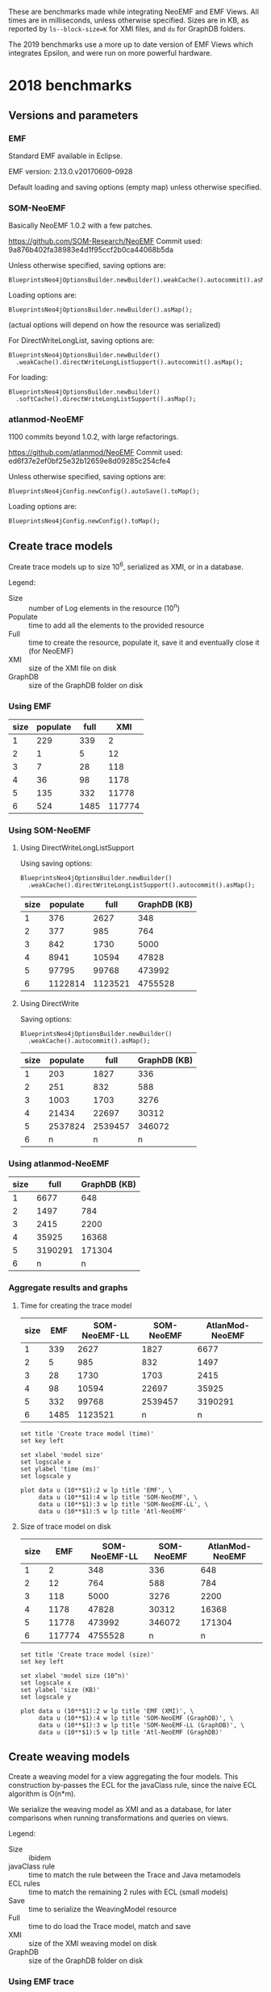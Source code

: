 # -*- eval: (add-hook (quote org-babel-after-execute-hook) (function org-redisplay-inline-images)); -*-
#+STARTUP: inlineimages entitiespretty

These are benchmarks made while integrating NeoEMF and EMF Views.  All times are
in milliseconds, unless otherwise specified.  Sizes are in KB, as reported by
~ls--block-size=K~ for XMI files, and ~du~ for GraphDB folders.

The 2019 benchmarks use a more up to date version of EMF Views which integrates
Epsilon, and were run on more powerful hardware.

* 2018 benchmarks
** Versions and parameters
*** EMF
Standard EMF available in Eclipse.

EMF version: 2.13.0.v20170609-0928

Default loading and saving options (empty map) unless otherwise specified.

*** SOM-NeoEMF
Basically NeoEMF 1.0.2 with a few patches.

https://github.com/SOM-Research/NeoEMF
Commit used: 9a876b402fa38983e4d1f95ccf2b0ca44068b5da

Unless otherwise specified, saving options are:
: BlueprintsNeo4jOptionsBuilder.newBuilder().weakCache().autocommit().asMap();

Loading options are:
: BlueprintsNeo4jOptionsBuilder.newBuilder().asMap();

(actual options will depend on how the resource was serialized)

For DirectWriteLongList, saving options are:
: BlueprintsNeo4jOptionsBuilder.newBuilder()
:   .weakCache().directWriteLongListSupport().autocommit().asMap();

For loading:
: BlueprintsNeo4jOptionsBuilder.newBuilder()
:   .softCache().directWriteLongListSupport().asMap();

*** atlanmod-NeoEMF
1100 commits beyond 1.0.2, with large refactorings.

https://github.com/atlanmod/NeoEMF
Commit used: ed6f37e2ef0bf25e32b12659e8d09285c254cfe4

Unless otherwise specified, saving options are:
: BlueprintsNeo4jConfig.newConfig().autoSave().toMap();

Loading options are:
: BlueprintsNeo4jConfig.newConfig().toMap();

** Create trace models
Create trace models up to size 10^6, serialized as XMI, or in a database.

Legend:
- Size :: number of Log elements in the resource (10^n)
- Populate :: time to add all the elements to the provided resource
- Full :: time to create the resource, populate it, save it and eventually close
          it (for NeoEMF)
- XMI :: size of the XMI file on disk
- GraphDB :: size of the GraphDB folder on disk

*** Using EMF

#+name: create-emf
| size | populate | full |    XMI |
|------+----------+------+--------|
|    1 |      229 |  339 |      2 |
|    2 |        1 |    5 |     12 |
|    3 |        7 |   28 |    118 |
|    4 |       36 |   98 |   1178 |
|    5 |      135 |  332 |  11778 |
|    6 |      524 | 1485 | 117774 |

*** Using SOM-NeoEMF
**** Using DirectWriteLongListSupport
Using saving options:
: BlueprintsNeo4jOptionsBuilder.newBuilder()
:   .weakCache().directWriteLongListSupport().autocommit().asMap();

#+name: create-som-neoemf-long-list
| size | populate |    full | GraphDB (KB) |
|------+----------+---------+--------------|
|    1 |      376 |    2627 |          348 |
|    2 |      377 |     985 |          764 |
|    3 |      842 |    1730 |         5000 |
|    4 |     8941 |   10594 |        47828 |
|    5 |    97795 |   99768 |       473992 |
|    6 |  1122814 | 1123521 |      4755528 |

**** Using DirectWrite
Saving options:
: BlueprintsNeo4jOptionsBuilder.newBuilder()
:   .weakCache().autocommit().asMap();

#+name: create-som-neoemf
| size | populate |    full | GraphDB (KB) |
|------+----------+---------+--------------|
|    1 |      203 |    1827 |          336 |
|    2 |      251 |     832 |          588 |
|    3 |     1003 |    1703 |         3276 |
|    4 |    21434 |   22697 |        30312 |
|    5 |  2537824 | 2539457 |       346072 |
|    6 |        n |       n |            n |

*** Using atlanmod-NeoEMF

#+name: create-atlanmod-neoemf
| size |    full | GraphDB (KB) |
|------+---------+--------------|
|    1 |    6677 |          648 |
|    2 |    1497 |          784 |
|    3 |    2415 |         2200 |
|    4 |   35925 |        16368 |
|    5 | 3190291 |       171304 |
|    6 |       n |            n |

*** Aggregate results and graphs
**** Time for creating the trace model

#+name: agg-create
| size |  EMF | SOM-NeoEMF-LL | SOM-NeoEMF | AtlanMod-NeoEMF |
|------+------+---------------+------------+-----------------|
|    1 |  339 |          2627 |       1827 |            6677 |
|    2 |    5 |           985 |        832 |            1497 |
|    3 |   28 |          1730 |       1703 |            2415 |
|    4 |   98 |         10594 |      22697 |           35925 |
|    5 |  332 |         99768 |    2539457 |         3190291 |
|    6 | 1485 |       1123521 |          n |               n |
#+TBLFM: @2$2..@>$2=remote(create-emf, @@#$3)
#+TBLFM: @2$3..@>$3=remote(create-som-neoemf-long-list,@@#$3)
#+TBLFM: @2$4..@>$4=remote(create-som-neoemf,@@#$3)
#+TBLFM: @2$5..@>$5=remote(create-atlanmod-neoemf,@@#$2)

#+begin_src gnuplot :var data=agg-create :file images/bench-all-create-trace.png
set title 'Create trace model (time)'
set key left

set xlabel 'model size'
set logscale x
set ylabel 'time (ms)'
set logscale y

plot data u (10**$1):2 w lp title 'EMF', \
     data u (10**$1):4 w lp title 'SOM-NeoEMF', \
     data u (10**$1):3 w lp title 'SOM-NeoEMF-LL', \
     data u (10**$1):5 w lp title 'Atl-NeoEMF'
#+end_src

#+RESULTS:
[[file:images/bench-all-create-trace.png]]

**** Size of trace model on disk
#+name: agg-create-size
| size |    EMF | SOM-NeoEMF-LL | SOM-NeoEMF | AtlanMod-NeoEMF |
|------+--------+---------------+------------+-----------------|
|    1 |      2 |           348 |        336 |             648 |
|    2 |     12 |           764 |        588 |             784 |
|    3 |    118 |          5000 |       3276 |            2200 |
|    4 |   1178 |         47828 |      30312 |           16368 |
|    5 |  11778 |        473992 |     346072 |          171304 |
|    6 | 117774 |       4755528 |          n |               n |
#+TBLFM: @2$2..@>$2=remote(create-emf, @@#$4)
#+TBLFM: @2$3..@>$3=remote(create-som-neoemf-long-list,@@#$4)
#+TBLFM: @2$4..@>$4=remote(create-som-neoemf,@@#$4)
#+TBLFM: @2$5..@>$5=remote(create-atlanmod-neoemf,@@#$3)

#+begin_src gnuplot :var data=agg-create-size :file images/bench-all-create-trace-size.png
set title 'Create trace model (size)'
set key left

set xlabel 'model size (10^n)'
set logscale x
set ylabel 'size (KB)'
set logscale y

plot data u (10**$1):2 w lp title 'EMF (XMI)', \
     data u (10**$1):4 w lp title 'SOM-NeoEMF (GraphDB)', \
     data u (10**$1):3 w lp title 'SOM-NeoEMF-LL (GraphDB)', \
     data u (10**$1):5 w lp title 'Atl-NeoEMF (GraphDB)'
#+end_src

#+RESULTS:
[[file:images/bench-all-create-trace-size.png]]

** Create weaving models
Create a weaving model for a view aggregating the four models.  This
construction by-passes the ECL for the javaClass rule, since the naive ECL
algorithm is O(n*m).

We serialize the weaving model as XMI and as a database, for later comparisons
when running transformations and queries on views.

Legend:
- Size :: ibidem
- javaClass rule :: time to match the rule between the Trace and Java metamodels
- ECL rules :: time to match the remaining 2 rules with ECL (small models)
- Save :: time to serialize the WeavingModel resource
- Full :: time to do load the Trace model, match and save
- XMI :: size of the XMI weaving model on disk
- GraphDB :: size of the GraphDB folder on disk

*** Using EMF trace
**** XMI weaving model
Average numbers after 5 warmups / 5 iterations.

#+name: xmi-weaving-emf
| Size | javaClass | ECL |   save |   full |    XMI |
|------+-----------+-----+--------+--------+--------|
|    1 |        15 |  61 |      2 |     80 |     11 |
|    2 |        11 |  54 |      5 |     73 |     36 |
|    3 |        14 |  36 |      9 |     67 |    285 |
|    4 |        52 |  39 |    102 |    216 |   2799 |
|    5 |      1868 |  25 |   3821 |   5877 |  28112 |
|    6 |    160090 |  21 | 345742 | 507584 | 282994 |

**** NeoEMF weaving model

#+name: neo-weaving-emf
| Size | load | javaClass | ECL |  save |   full | GraphDB |
|------+------+-----------+-----+-------+--------+---------|
|    1 |    4 |       158 | 324 |  1390 |   1886 |     484 |
|    2 |   14 |        72 |  82 |   737 |    908 |     976 |
|    3 |   52 |       195 |  81 |  1136 |   1466 |    6068 |
|    4 |  138 |      1484 |  72 |  4294 |   5991 |   57520 |
|    5 |  256 |    217313 | 351 | 28999 | 246919 |  638876 |
|    6 |    n |         n |   n |     n |      n |       n |

*** Using SOM-NeoEMF trace
**** XMI weaving model

#+name: xmi-weaving-som-neoemf
| Size | load | javaClass | ECL | save |    full |   XMI |
|------+------+-----------+-----+------+---------+-------|
|    1 | 1277 |      1119 |  66 |    2 |    2543 |    11 |
|    2 |   79 |       234 |  71 |    2 |     471 |    37 |
|    3 |   47 |      1065 |  33 |    6 |    1245 |   297 |
|    4 |   25 |     20680 |  40 |   74 |   20901 |  2908 |
|    5 |  205 |   2123328 |  38 | 1905 | 2125560 | 29099 |
|    6 |    n |         n |   n |    n |       n |     n |

**** NeoEMF weaving model
***** DirectWrite

#+name: neo-weaving-som-neoemf
| Size | load | javaClass | ECL |  save |    full | GraphDB |
|------+------+-----------+-----+-------+---------+---------|
|    1 |   62 |        52 |  46 |   569 |     810 |     932 |
|    2 |   25 |        61 |  61 |   675 |     900 |   12412 |
|    3 |   33 |       314 |  30 |   887 |    1347 |   16684 |
|    4 |   47 |     26422 |  47 |  2386 |   28988 |   67780 |
|    5 |   31 |   3049003 | 113 | 26780 | 3076031 |  649116 |
|    6 |    n |         n |   n |     n |       n |       n |

***** DirectWriteLongList

#+name: neo-weaving-som-neoemf-long-list
| Size | load | javaClass | ECL | save |    full |  GraphDB |
|------+------+-----------+-----+------+---------+----------|
|    1 | 1139 |       522 | 471 |  344 |    3077 |      704 |
|    2 |  337 |       428 | 145 |  324 |    1661 |     1828 |
|    3 |  462 |      1537 | 118 |  956 |    3485 |    13284 |
|    4 |  252 |     14962 |  75 | 1934 |   17587 |   130736 |
|    5 |  333 |    105165 |  64 |  583 |  106681 |  1316776 |
|    6 |  190 |   1340860 |  68 | 1551 | 1353340 | 13263500 |

*** Using atlanmod-NeoEMF trace
**** XMI weaving model

#+name: xmi-weaving-atl-neoemf
| size | load | populate | save |   full | GraphDB |
|------+------+----------+------+--------+---------|
|    1 | 1149 |      166 |   18 |   4658 |     484 |
|    2 |  151 |      123 |   10 |    481 |     967 |
|    3 |  124 |      506 |   41 |    866 |    6068 |
|    4 |   96 |    11181 |  134 |  11593 |   57520 |
|    5 |  113 |   945415 | 2422 | 948163 |  638884 |
|    6 |    n |        n |    n |      n |       n |

**** NeoEMF weaving model

#+name: neo-weaving-atl-neoemf
| size | load | populate |    save |     full | GraphDB |
|------+------+----------+---------+----------+---------|
|    1 |  101 |      149 |    1082 |     1632 |     536 |
|    2 |   95 |      228 |    1198 |     1722 |     744 |
|    3 |  148 |     2106 |    2277 |     4718 |    2920 |
|    4 |   98 |   102354 |   43393 |   146230 |   24660 |
|    5 |  179 | 10056899 | 3853064 | 13912304 |  293236 |
|    6 |    n |        n |       n |        n |       n |

*** Aggregate results and graphs
**** Time to create weaving models
#+name: agg-weaving
| size | EMF (XMI) | EMF (DB) | SOM-NeoEMF (XMI) | SOM-NeoEMF (DB) | SOM-NeoEMF-LL (DB) | Atl-NeoEMF (XMI) | Atl-NeoEMF (DB) |
|------+-----------+----------+------------------+-----------------+--------------------+------------------+-----------------|
|    1 |        80 |     1886 |             2543 |             810 |               3077 |             4658 |            1632 |
|    2 |        73 |      908 |              471 |             900 |               1661 |              481 |            1722 |
|    3 |        67 |     1466 |             1245 |            1347 |               3485 |              866 |            4718 |
|    4 |       216 |     5991 |            20901 |           28988 |              17587 |            11593 |          146230 |
|    5 |      5877 |   246919 |          2125560 |         3076031 |             106681 |           948163 |        13912304 |
|    6 |    507584 |        n |                n |               n |            1353340 |                n |               n |
#+TBLFM: @2$2..@>$2=remote(xmi-weaving-emf, @@#$5)
#+TBLFM: @2$3..@>$3=remote(neo-weaving-emf, @@#$6)
#+TBLFM: @2$4..@>$4=remote(xmi-weaving-som-neoemf,@@#$6)
#+TBLFM: @2$5..@>$5=remote(neo-weaving-som-neoemf,@@#$6)
#+TBLFM: @2$6..@>$6=remote(neo-weaving-som-neoemf-long-list,@@#$6)
#+TBLFM: @2$7..@>$7=remote(xmi-weaving-atl-neoemf,@@#$5)
#+TBLFM: @2$8..@>$8=remote(neo-weaving-atl-neoemf,@@#$5)

#+begin_src gnuplot :var data=agg-weaving :file images/bench-all-create-weaving-time.png
set title 'Create weaving models (time)'
set key left font ",9"

set xlabel 'model size (10^n)'
set logscale x
set ylabel 'time (ms)'
set logscale y

plot data u (10**$1):2 w lp title 'EMF (XMI)', \
     data u (10**$1):5 w lp title 'SOM-NeoEMF (DB)', \
     data u (10**$1):6 w lp title 'SOM-NeoEMF-LL (DB)', \
     data u (10**$1):8 w lp title 'Atl-NeoEMF (DB)'
#+end_src

#+RESULTS:
[[file:images/bench-all-create-weaving-time.png]]

**** Size of weaving models on disk
#+name: agg-weaving-size
| size | EMF (XMI) | EMF (DB) | SOM-NeoEMF (XMI) | SOM-NeoEMF (DB) | SOM-NeoEMF-LL (DB) | Atl-NeoEMF (XMI) | Atl-NeoEMF (DB) |
|------+-----------+----------+------------------+-----------------+--------------------+------------------+-----------------|
|    1 |        11 |      484 |               11 |             932 |                704 |              484 |             536 |
|    2 |        36 |      976 |               37 |           12412 |               1828 |              967 |             744 |
|    3 |       285 |     6068 |              297 |           16684 |              13284 |             6068 |            2920 |
|    4 |      2799 |    57520 |             2908 |           67780 |             130736 |            57520 |           24660 |
|    5 |     28112 |   638876 |            29099 |          649116 |            1316776 |           638884 |          293236 |
|    6 |    282994 |        n |                n |               n |           13263500 |                n |               n |
#+TBLFM: @2$2..@>$2=remote(xmi-weaving-emf, @@#$6)
#+TBLFM: @2$3..@>$3=remote(neo-weaving-emf, @@#$7)
#+TBLFM: @2$4..@>$4=remote(xmi-weaving-som-neoemf,@@#$7)
#+TBLFM: @2$5..@>$5=remote(neo-weaving-som-neoemf,@@#$7)
#+TBLFM: @2$6..@>$6=remote(neo-weaving-som-neoemf-long-list,@@#$7)
#+TBLFM: @2$7..@>$7=remote(xmi-weaving-atl-neoemf,@@#$6)
#+TBLFM: @2$8..@>$8=remote(neo-weaving-atl-neoemf,@@#$6)

#+begin_src gnuplot :var data=agg-weaving-size :file images/bench-all-create-weaving-size.png
set title 'Create weaving models (size)'
set key left font ",9"

set xlabel 'model size (10^n)'
set logscale x
set ylabel 'size (KB)'
set logscale y

plot data u (10**$1):2 w lp title 'EMF (XMI)', \
     data u (10**$1):4 w lp title 'SOM-NeoEMF (XMI)', \
     data u (10**$1):7 w lp title 'Atl-NeoEMF (XMI)', \
     data u (10**$1):3 w lp title 'EMF (DB)', \
     data u (10**$1):5 w lp title 'SOM-NeoEMF (DB)', \
     data u (10**$1):6 w lp title 'SOM-NeoEMF-LL (DB)', \
     data u (10**$1):8 w lp title 'Atl-NeoEMF (DB)'
#+end_src

#+RESULTS:
[[file:images/bench-all-create-weaving-size.png]]

** Run ATL transformation
Execute an ATL transformation on the view that touches all models (including all
elements of the trace model).

Legend:
- Size :: ibidem
- Load :: time to load the viewpoint and view resources
- Transform :: time to run the transformation (execute ~ExecEnv.run~)
- Full :: time to load the resources, init ATL, and execute the transformation

*** Using EMF trace
Average numbers after 5 warmups / 5 iterations

**** XMI weaving model

#+name: xmi-atl-emf
| Size | Load | Transform |   Full |
|------+------+-----------+--------|
|    1 |  220 |       650 |    885 |
|    2 |  152 |       655 |    821 |
|    3 |  161 |      1078 |   1250 |
|    4 |  494 |      6135 |   6643 |
|    5 | 3768 |    130397 | 134223 |
|    6 |    n |         n |      n |

*** Using SOM-NeoEMF trace
**** XMI weaving model

#+name: xmi-atl-som-neoemf
| size | load | transform |    full |
|------+------+-----------+---------|
|    1 |  896 |       917 |    2072 |
|    2 |  329 |       617 |    1143 |
|    3 |  533 |      1820 |    2890 |
|    4 | 1346 |     58789 |   60334 |
|    5 | 6786 |   5616109 | 5623177 |
|    6 |    n |         n |       n |

**** NeoEMF weaving model

#+name: neo-atl-som-neoemf
| size |    load | transform |    full |
|------+---------+-----------+---------|
|    1 |     228 |       698 |    1148 |
|    2 |     238 |       963 |    1458 |
|    3 |     575 |      1468 |    2230 |
|    4 |   23394 |     65338 |   88937 |
|    5 | 2157699 |   4944843 | 7102815 |
|    6 |       n |         n |       n |

*** Using atlanmod-NeoEMF trace
**** XMI weaving model

#+name: xmi-atl-atl-neoemf
| Size | load | transform |    full |
|------+------+-----------+---------|
|    1 | 4294 |      1664 |    6727 |
|    2 |  472 |       795 |    1621 |
|    3 |  388 |      1998 |    2711 |
|    4 |  448 |     36373 |   37096 |
|    5 | 1069 |   3334126 | 3335569 |
|    6 |    n |         n |       n |

**** NeoEMF weaving model

#+name: neo-atl-atl-neoemf
| Size | load | transform |    full |
|------+------+-----------+---------|
|    1 |  522 |       515 |    1296 |
|    2 |  515 |       468 |    1252 |
|    3 |  291 |      1551 |    2093 |
|    4 |  298 |     45316 |   45879 |
|    5 |  323 |   4069452 | 4070129 |
|    6 |    n |         n |       n |

*** Aggregate results and graphs

#+name: agg-atl
| size | EMF (XMI) | EMF (DB) | SOM-NeoEMF (XMI) | SOM-NeoEMF (DB) | Atl-NeoEMF (XMI) | Atl-NeoEMF (DB) |
|------+-----------+----------+------------------+-----------------+------------------+-----------------|
|    1 |       885 | n        |             2072 |            1148 |             6727 |            1296 |
|    2 |       821 | n        |             1143 |            1458 |             1621 |            1252 |
|    3 |      1250 | n        |             2890 |            2230 |             2711 |            2093 |
|    4 |      6643 | n        |            60334 |           88937 |            37096 |           45879 |
|    5 |    134223 | n        |          5623177 |         7102815 |          3335569 |         4070129 |
|    6 |         n | n        |                n |               n |                n |               n |
#+TBLFM: @2$2..@>$2=remote(xmi-atl-emf, @@#$4)
#+TBLFM: @2$3..@>$3=remote(neo-atl-emf, @@#$4)
#+TBLFM: @2$4..@>$4=remote(xmi-atl-som-neoemf,@@#$4)
#+TBLFM: @2$5..@>$5=remote(neo-atl-som-neoemf,@@#$4)
#+TBLFM: @2$6..@>$6=remote(xmi-atl-atl-neoemf,@@#$4)
#+TBLFM: @2$7..@>$7=remote(neo-atl-atl-neoemf,@@#$4)

#+begin_src gnuplot :var data=agg-atl :file images/bench-all-run-atl.png
set title 'Run ATL transformation'
set key left font ",9"

set xlabel 'model size (10^n)'
set logscale x
set ylabel 'time (ms)'
set logscale y

plot data u (10**$1):2 w lp title 'EMF (XMI)', \
     data u (10**$1):5 w lp title 'SOM-NeoEMF (DB)', \
     data u (10**$1):7 w lp title 'Atl-NeoEMF (DB)'
#+end_src

#+RESULTS:
[[file:images/bench-all-run-atl.png]]

** Load view/model
Do a ~resource.load~ on each view.  Mainly to show that there are no overheads
to loading a view, even when backed with a DB resource.

Legend:
- Size :: ibidem
- Load :: time to lead the view resource
- First :: time get the first element in the view
- All :: time to enumerate all contents in the view
- All0 :: time to go through the contents of the Trace model only

*** Using EMF trace
**** No weaving model
#+name: xmi-load
| size | load | first | all |
|------+------+-------+-----|
|    1 |    8 |     0 |   1 |
|    2 |    3 |     0 |   1 |
|    3 |   26 |     0 |   1 |
|    4 |  103 |     0 |   7 |
|    5 |  614 |     0 |  34 |
|    6 | 2154 |     0 | 187 |

**** View with XMI weaving model
#+name: xmi-view-load
| size |  load | first |  all | all0 |
|------+-------+-------+------+------|
|    1 |   788 |     1 | 1468 |    2 |
|    2 |   257 |     0 |  641 |    0 |
|    3 |   245 |     0 |  469 |    3 |
|    4 |   389 |     0 |  623 |    6 |
|    5 |   921 |     0 |  948 |   58 |
|    6 | 12214 |     0 | 1946 |  836 |

*** Using SOM-NeoEMF trace
**** No weaving model
***** DirectWrite
#+name: neoemf-load-direct-write
| size | load | first |     all |
|------+------+-------+---------|
|    1 |  735 |   169 |      26 |
|    2 |   54 |     9 |     209 |
|    3 |   42 |    11 |     705 |
|    4 |   94 |    35 |   14094 |
|    5 |   32 |   150 | 1359528 |
|    6 |    n |     n |       n |

***** DirectWriteLongList
#+name: neoemf-load-long-list
| size | load | first |   all |
|------+------+-------+-------|
|    1 |  657 |  1237 |    44 |
|    2 |   64 |    19 |   218 |
|    3 |   51 |    13 |   642 |
|    4 |   38 |    39 |  1035 |
|    5 |   35 |   185 |  6645 |
|    6 |   43 |  1046 | 76221 |

**** View with NeoEMF weaving model
#+name: neoemf-view-load-long-list
| size | load | first |   all |  all0 |
|------+------+-------+-------+-------|
|    1 | 2265 |     1 |  5049 |    41 |
|    2 |  870 |     0 |  3029 |    74 |
|    3 |  750 |     0 |  2222 |   193 |
|    4 |  811 |     0 |  2833 |   554 |
|    5 | 2482 |     0 |  6795 |  2033 |
|    6 | 3006 |     0 | 82323 | 32851 |

*** Aggregate results and graphs
#+name: agg-load
| size | XMI | XMI View |  NeoEMF | NeoEMF (LL) | NeoEMF View (LL) |
|------+-----+----------+---------+-------------+------------------|
|    1 |   1 |     1468 |      26 |          44 |             5049 |
|    2 |   1 |      641 |     209 |         218 |             3029 |
|    3 |   1 |      469 |     705 |         642 |             2222 |
|    4 |   7 |      623 |   14094 |        1035 |             2833 |
|    5 |  34 |      948 | 1359528 |        6645 |             6795 |
|    6 | 187 |     1946 |       n |       76221 |            82323 |
#+TBLFM: @2$2..@>$2=remote(xmi-load, @@#$4)
#+TBLFM: @2$3..@>$3=remote(xmi-view-load, @@#$4)
#+TBLFM: @2$4..@>$4=remote(neoemf-load-direct-write,@@#$4)
#+TBLFM: @2$5..@>$5=remote(neoemf-load-long-list,@@#$4)
#+TBLFM: @2$6..@>$6=remote(neoemf-view-load-long-list,@@#$4)

#+begin_src gnuplot :var data=agg-load :file images/bench-all-load-view.png
set title 'Load view (time)'
set key left font ",9"

set xlabel 'model size (10^n)'
set logscale x
set ylabel 'time (ms)'
set logscale y

plot data u (10**$1):2 w lp title 'XMI', \
     data u (10**$1):3 w lp title 'XMI View', \
     data u (10**$1):4 w lp title 'NeoEMF', \
     data u (10**$1):5 w lp title 'NeoEMF (LL)', \
     data u (10**$1):6 w lp title 'NeoEMF View (LL)'
#+end_src

#+RESULTS:
[[file:images/bench-all-load-view.png]]

** Running a simple OCL query
OCL query: ~Log.allInstances()->size()~

Legend:
- Size :: ibidem
- Load :: time to load the resource
- Eval :: time to ~ocl.evaluate(query)~
- Full :: time for all of the above, plus creating the OCL query from a parsed
          expression

*** Using EMF trace
**** No weaving model
***** Default extent map
#+name: ocl-xmi
| size | load | eval | full |
|------+------+------+------|
|    1 |   11 |   11 |  300 |
|    2 |    4 |    1 |    8 |
|    3 |   23 |    2 |   28 |
|    4 |  128 |   11 |  142 |
|    5 |  944 |  115 | 1067 |
|    6 | 3227 |  549 | 3778 |

***** Fast extent map
#+name: ocl-xmi-opt
| size | load | eval | full |
|------+------+------+------|
|    1 |   16 | 13   | 310  |
|    2 |    7 | 1    | 14   |
|    3 |   24 | 3    | 30   |
|    4 |  122 | 10   | 135  |
|    5 |  526 | 113  | 646  |
|    6 | 2104 | 1375 | 3481 |

**** XMI weaving model
***** Default extent map
#+name: ocl-xmi-full-view
| size | load | eval |  full |
|------+------+------+-------|
|    1 |  849 | 1083 |  1934 |
|    2 |  319 |  683 |  1004 |
|    3 |  336 |  477 |   814 |
|    4 |  314 |  433 |   749 |
|    5 |  975 |  872 |  1848 |
|    6 | 9141 | 5485 | 14627 |

***** Fast extent map
#+name: ocl-xmi-full-view-opt
| size |  load | eval |  full |
|------+-------+------+-------|
|    1 |  1138 |   49 |  1190 |
|    2 |   349 |   25 |   376 |
|    3 |   386 |   19 |   407 |
|    4 |   529 |   22 |   553 |
|    5 |  1315 |  576 |  1892 |
|    6 | 10049 |  752 | 10802 |

*** Using SOM-NeoEMF trace
**** No weaving model
***** Default extent map
#+name: ocl-neoemf
| size | load |  eval |   full |
|------+------+-------+--------|
|    1 |  575 |   156 |   1847 |
|    2 |   41 |   144 |    343 |
|    3 |   40 |   477 |    752 |
|    4 |   28 |  1625 |   2118 |
|    5 |   27 |  6485 |   9025 |
|    6 |   75 | 72481 | 114903 |

***** Fast extent map
#+name: ocl-neoemf-opt
| size | load |  eval |  full |
|------+------+-------+-------|
|    1 |  646 |    16 |  1464 |
|    2 |   48 |    40 |   170 |
|    3 |   39 |   198 |   328 |
|    4 |   26 |   373 |   522 |
|    5 |   35 |  1568 |  1867 |
|    6 |   41 | 16182 | 17584 |

**** View on trace model
***** Default extent map
#+name: ocl-neoemf-simple-view
| size | load |  eval |   full |
|------+------+-------+--------|
|    1 |   60 |     6 |    208 |
|    2 |   37 |    27 |    195 |
|    3 |   32 |   130 |    306 |
|    4 |  111 |  1150 |   1458 |
|    5 |  148 |  5603 |   6984 |
|    6 |  907 | 86565 | 136376 |

***** Fast extent map
#+name: ocl-neoemf-simple-view-opt
| size | load |  eval |  full |
|------+------+-------+-------|
|    1 |   46 |    20 |   148 |
|    2 |   51 |     6 |   132 |
|    3 |   32 |    22 |   129 |
|    4 |  111 |   177 |   390 |
|    5 |  156 |  1240 |  1506 |
|    6 | 1094 | 15981 | 17331 |

**** View on four models
***** Default extent map
#+name: ocl-neoemf-full-view
| size | load |  eval |   full |
|------+------+-------+--------|
|    1 | 2651 |  5655 |   8550 |
|    2 |  920 |  2694 |   3878 |
|    3 |  858 |  2087 |   3224 |
|    4 |  783 |  2707 |   3816 |
|    5 |  906 |  7777 |  10025 |
|    6 | 3118 | 85030 | 128345 |

***** Fast extent map
#+name: ocl-neoemf-full-view-opt
| size | load |  eval |  full |
|------+------+-------+-------|
|    1 | 2226 |  4722 |  7137 |
|    2 | 4106 |  3000 |  7297 |
|    3 |  761 |  1744 |  2681 |
|    4 |  812 |  1905 |  2941 |
|    5 |  824 |  2309 |  3382 |
|    6 | 2681 | 14544 | 17699 |

*** Aggregate results and graphs
**** Default extents map
#+name: agg-ocl
| size | XMI | XMI View | NeoEMF | NeoEMF View (Simple) | NeoEMF View (Full) |
|------+-----+----------+--------+----------------------+--------------------|
|    1 |  11 |     1083 |    156 |                    6 |               5655 |
|    2 |   1 |      683 |    144 |                   27 |               2694 |
|    3 |   2 |      477 |    477 |                  130 |               2087 |
|    4 |  11 |      433 |   1625 |                 1150 |               2707 |
|    5 | 115 |      872 |   6485 |                 5603 |               7777 |
|    6 | 549 |     5485 |  72481 |                86565 |              85030 |
#+TBLFM: @2$2..@>$2=remote(ocl-xmi, @@#$3)
#+TBLFM: @2$3..@>$3=remote(ocl-xmi-full-view, @@#$3)
#+TBLFM: @2$4..@>$4=remote(ocl-neoemf,@@#$3)
#+TBLFM: @2$5..@>$5=remote(ocl-neoemf-simple-view,@@#$3)
#+TBLFM: @2$6..@>$6=remote(ocl-neoemf-full-view,@@#$3)

#+begin_src gnuplot :var data=agg-ocl :file images/bench-all-ocl-all-instances.png
set title 'OCL query (Log.allInstances()->size())'
set key left font ",9"

set xlabel 'model size (10^n)'
set logscale x
set ylabel 'time (ms)'
set logscale y

plot data u (10**$1):2 w lp title 'XMI', \
     data u (10**$1):3 w lp title 'XMI View', \
     data u (10**$1):4 w lp title 'NeoEMF', \
     data u (10**$1):5 w lp title 'NeoEMF View (Simple)', \
     data u (10**$1):6 w lp title 'NeoEMF View (Full)'
#+end_src

#+RESULTS:
x[[file:images/bench-all-ocl-all-instances.png]]g

**** Fast extents map
#+name: agg-ocl-opt
| size |  XMI | XMI View | NeoEMF | NeoEMF View (Simple) | NeoEMF View (Full) |
|------+------+----------+--------+----------------------+--------------------|
|    1 |   13 |       49 |     16 |                   20 |               4722 |
|    2 |    1 |       25 |     40 |                    6 |               3000 |
|    3 |    3 |       19 |    198 |                   22 |               1744 |
|    4 |   10 |       22 |    373 |                  177 |               1905 |
|    5 |  113 |      576 |   1568 |                 1240 |               2309 |
|    6 | 1375 |      752 |  16182 |                15981 |              14544 |
#+TBLFM: @2$2..@>$2=remote(ocl-xmi-opt, @@#$3)
#+TBLFM: @2$3..@>$3=remote(ocl-xmi-full-view-opt, @@#$3)
#+TBLFM: @2$4..@>$4=remote(ocl-neoemf-opt,@@#$3)
#+TBLFM: @2$5..@>$5=remote(ocl-neoemf-simple-view-opt,@@#$3)
#+TBLFM: @2$6..@>$6=remote(ocl-neoemf-full-view-opt,@@#$3)

#+begin_src gnuplot :var data=agg-ocl-opt :file images/bench-all-ocl-all-instances-opt.png
set title 'OCL query (Log.allInstances()->size()) (Fast extents map)'
set key left font ",9"

set xlabel 'model size (10^n)'
set logscale x
set ylabel 'time (ms)'
set logscale y

plot data u (10**$1):2 w lp title 'XMI', \
     data u (10**$1):3 w lp title 'XMI View', \
     data u (10**$1):4 w lp title 'NeoEMF', \
     data u (10**$1):5 w lp title 'NeoEMF View (Simple)', \
     data u (10**$1):6 w lp title 'NeoEMF View (Full)'
#+end_src

#+RESULTS:
[[file:images/bench-all-ocl-all-instances-opt.png]]

*** Comparing extents maps on views
| size |  XMI | XMI (Opt.) | NeoEMF | NeoEMF (Opt.) |
|------+------+------------+--------+---------------|
|    1 | 1083 |         49 |   5655 |          4722 |
|    2 |  683 |         25 |   2694 |          3000 |
|    3 |  477 |         19 |   2087 |          1744 |
|    4 |  433 |         22 |   2707 |          1905 |
|    5 |  872 |        576 |   7777 |          2309 |
|    6 | 5485 |        752 |  85030 |         14544 |
#+TBLFM: @2$2..@>$2=remote(ocl-xmi-full-view, @@#$3)
#+TBLFM: @2$3..@>$3=remote(ocl-xmi-full-view-opt, @@#$3)
#+TBLFM: @2$4..@>$4=remote(ocl-neoemf-full-view,@@#$3)
#+TBLFM: @2$5..@>$5=remote(ocl-neoemf-full-view-opt,@@#$3)

** Running other OCL queries
Query ~traceToReqs~:
#+BEGIN_SRC
trace::Log.allInstances()
  ->any(l | l.message.startsWith('CaptchaValidateFilter'))
  .javaClass._'package'.component.requirements->size()
#+END_SRC

Query ~reqToTraces~:
#+BEGIN_SRC
reqif10::SpecObject.allInstances()
  ->any(r | r.values->selectByType(reqif10::AttributeValueString)->exists(v | v.theValue.startsWith('Controller')))
  .components->collect(c | c.javaPackages)->collect(p | p.ownedElements)
  ->selectByType(java::ClassDeclaration)
  ->collect(c | c.traces)
  ->size()
#+END_SRC

These queries can only be applied to views, so there are only two benches.

*** XMI view
**** No extents map
***** Query traceToReq
#+name: ocl-xmi-query2
| size |  load | eval |  full |
|------+-------+------+-------|
|    1 |  1284 | 1093 |  2744 |
|    2 |   321 |  711 |  1039 |
|    3 |   259 |  527 |   791 |
|    4 |   635 |  570 |  1210 |
|    5 |  1221 | 1050 |  2278 |
|    6 | 11169 | 6294 | 17469 |

***** Query reqToTraces
#+name: ocl-xmi-query3
| size |  load |  eval |  full |
|------+-------+-------+-------|
|    1 |   650 |  1133 |  1962 |
|    2 |   205 |   664 |   879 |
|    3 |   168 |   688 |   865 |
|    4 |   283 |   691 |   983 |
|    5 |   858 |  1757 |  2621 |
|    6 | 12221 | 12722 | 24951 |

**** Fast extents map
***** Query traceToReq
#+name: ocl-xmi-query2-opt
| size |  load | eval |  full |
|------+-------+------+-------|
|    1 |   935 |  116 |  1309 |
|    2 |   353 |   31 |   390 |
|    3 |   485 |   33 |   525 |
|    4 |   467 |   68 |   551 |
|    5 |  1534 |  241 |  1780 |
|    6 | 10804 | 4008 | 14817 |

***** Query reqToTraces
#+name: ocl-xmi-query3-opt
| size |  load | eval |  full |
|------+-------+------+-------|
|    1 |   867 |  186 |  1246 |
|    2 |   454 |   26 |   494 |
|    3 |   300 |   46 |   362 |
|    4 |   362 |  248 |   625 |
|    5 |  1351 |  857 |  2216 |
|    6 | 11048 | 7647 | 18700 |

*** NeoEMF view
**** No extents map
***** Query traceToReq
#+name: ocl-neoemf-query2
| size |  load |   eval |   full |
|------+-------+--------+--------|
|    1 |  7083 |   5075 |  13303 |
|    2 |   814 |   3478 |   4596 |
|    3 |   943 |   3256 |   4536 |
|    4 |  1037 |   5336 |   7095 |
|    5 |  2937 |  16604 |  21810 |
|    6 | 24342 | 178444 | 246010 |

***** Query reqToTraces
#+name: ocl-neoemf-query3
| size | load |   eval |   full |
|------+------+--------+--------|
|    1 | 5643 |   4473 |  10421 |
|    2 |  866 |   2575 |   3732 |
|    3 |  824 |   2148 |   3294 |
|    4 |  777 |   5138 |   6384 |
|    5 |  743 |  18518 |  21478 |
|    6 | 2729 | 251451 | 289261 |

**** Fast extends map
***** Query traceToReq
#+name: ocl-neoemf-query2-opt
| size | load |   eval |   full |
|------+------+--------+--------|
|    1 | 4504 |   4043 |   8753 |
|    2 |  798 |   2563 |   3547 |
|    3 |  851 |   2087 |   3148 |
|    4 |  853 |   3173 |   4236 |
|    5 | 1047 |   9626 |  11005 |
|    6 | 2971 | 114733 | 118656 |

***** Query reqToTraces
#+name: ocl-neoemf-query3-opt
| size | load |   eval |   full |
|------+------+--------+--------|
|    1 | 3680 |   3860 |   7775 |
|    2 |  860 |   2270 |   3331 |
|    3 |  774 |   1869 |   2829 |
|    4 |  752 |   3147 |   4142 |
|    5 | 1003 |  12843 |  14100 |
|    6 | 2749 | 154621 | 158226 |

*** Aggregate results and graphs

- Opt. :: using the fast extents map for OCL

#+name: agg-ocl-query2
| size |  XMI | XMI (Opt.) | NeoEMF | NeoEMF (Opt.) |
|------+------+------------+--------+---------------|
|    1 | 1093 |        116 |   5075 |          4043 |
|    2 |  711 |         31 |   3478 |          2563 |
|    3 |  527 |         33 |   3256 |          2087 |
|    4 |  570 |         68 |   5336 |          3173 |
|    5 | 1050 |        241 |  16604 |          9626 |
|    6 | 6294 |       4008 | 178444 |        114733 |
#+TBLFM: @2$2..@>$2=remote(ocl-xmi-query2, @@#$3)
#+TBLFM: @2$3..@>$3=remote(ocl-xmi-query2-opt, @@#$3)
#+TBLFM: @2$4..@>$4=remote(ocl-neoemf-query2,@@#$3)
#+TBLFM: @2$5..@>$5=remote(ocl-neoemf-query2-opt,@@#$3)

#+name: agg-ocl-query3
| size |   XMI | XMI (Opt.) | NeoEMF | NeoEMF (Opt.) |
|------+-------+------------+--------+---------------|
|    1 |  1133 |        186 |   4473 |          3860 |
|    2 |   664 |         26 |   2575 |          2270 |
|    3 |   688 |         46 |   2148 |          1869 |
|    4 |   691 |        248 |   5138 |          3147 |
|    5 |  1757 |        857 |  18518 |         12843 |
|    6 | 12722 |       7647 | 251451 |        154621 |
#+TBLFM: @2$2..@>$2=remote(ocl-xmi-query3, @@#$3)
#+TBLFM: @2$3..@>$3=remote(ocl-xmi-query3-opt, @@#$3)
#+TBLFM: @2$4..@>$4=remote(ocl-neoemf-query3,@@#$3)
#+TBLFM: @2$5..@>$5=remote(ocl-neoemf-query3-opt,@@#$3)

* 2019 benchmarks
** Versions and parameters
See the git submodules for exact branches and commits used.

Run on an Intel HEDT with params:

: java -Xmx28g -XX:MaxGCPauseMillis=550 -jar benchmarks.jar

with default 5 warmups / 10 measures for each bench.

Mitigations for Spectre/Meltdown were turned off.

** Load view

(pp0 "Load view with XMI trace" "Load view")

Load view with XMI trace
#+name: load-xmi-2019
| Size | Load view | sdev |
|------+-----------+------|
|    1 |      161. |   6. |
|    2 |      160. |   6. |
|    3 |      191. |   6. |
|    4 |      523. |   3. |
|    5 |     3832. |  26. |
|    6 |    36154. | 238. |

(pp0 "Load view with NeoEMF trace" "Load view")

Load view with NeoEMF trace
#+name: load-neoemf-2019
| Size | Load view |  sdev |
|------+-----------+-------|
|    1 |     6942. |  637. |
|    2 |      4975 |   93. |
|    3 |     5030. |  102. |
|    4 |     6290. |   95. |
|    5 |    17885. |  127. |
|    6 |    140492 | 1178. |

#+name: agg-load-2019
| size |    XMI | NeoEMF |    OH |
|------+--------+--------+-------|
|    1 |   161. |  6942. | 43.12 |
|    2 |   160. |   4975 | 31.09 |
|    3 |   191. |  5030. | 26.34 |
|    4 |   523. |  6290. | 12.03 |
|    5 |  3832. | 17885. |  4.67 |
|    6 | 36154. | 140492 |  3.89 |
#+TBLFM: @2$2..@>$2=remote(load-xmi-2019, @@#$2)
#+TBLFM: @2$3..@>$3=remote(load-neoemf-2019,@@#$2)
#+TBLFM: $4=$3/$2;%.2f

#+begin_src gnuplot :var data=agg-load-2019 :file images/bench-all-load-view-2019.png
set title 'Load view (time)'
set key left font ",9"

set xlabel 'model size (10^n)'
set logscale x
set ylabel 'time (ms)'
set logscale y

plot data u (10**$1):2 w lp title 'XMI', \
     data u (10**$1):3 w lp title 'NeoEMF'
#+end_src

#+RESULTS:
[[file:images/bench-all-load-view-2019.png]]

** Iterate view contents

(pp0 "Load view with XMI trace" "Get all")

Load view with XMI trace
#+name: get-all-xmi-2019
| Size | Get all elements | sdev |
|------+------------------+------|
|    1 |             595. |   5. |
|    2 |             592. |   5. |
|    3 |             599. |   5. |
|    4 |             650. |   3. |
|    5 |            1125. |   4. |
|    6 |            5989. |  52. |

(pp0 "Load view with NeoEMF trace" "Get all")

Load view with NeoEMF trace
#+name: get-all-neoemf-2019
| Size | Get all elements | sdev |
|------+------------------+------|
|    1 |             632. |   2. |
|    2 |             641. |  27. |
|    3 |             656. |  29. |
|    4 |             832. |  39. |
|    5 |            2439. |  55. |
|    6 |           18537. | 218. |

#+name: get-all-2019
| size |   XMI | NeoEMF |   OH |
|------+-------+--------+------|
|    1 |  595. |   632. | 1.06 |
|    2 |  592. |   641. | 1.08 |
|    3 |  599. |   656. | 1.10 |
|    4 |  650. |   832. | 1.28 |
|    5 | 1125. |  2439. | 2.17 |
|    6 | 5989. | 18537. | 3.10 |
#+TBLFM: @2$2..@>$2=remote(get-all-xmi-2019, @@#$2)
#+TBLFM: @2$3..@>$3=remote(get-all-neoemf-2019,@@#$2)
#+TBLFM: $4=$3/$2;%.2f

#+begin_src gnuplot :var data=get-all-2019 :file images/bench-all-get-all-2019.png
set title 'Iterate (time)'
set key left font ",9"

set xlabel 'model size (10^n)'
set logscale x
set ylabel 'time (ms)'
set logscale y

plot data u (10**$1):2 w lp title 'XMI', \
     data u (10**$1):3 w lp title 'NeoEMF'
#+end_src

#+RESULTS:
[[file:images/bench-all-get-all-2019.png]]

** OCL allInstances

(pp0 "OCL query 0 for full view on XMI trace" "Evaluate")

OCL query 0 for full view on XMI trace
#+name: query0-xmi-2019
| Size | Evaluate query | sdev |
|------+----------------+------|
|    1 |           618. |  15. |
|    2 |            614 |  12. |
|    3 |           623. |  13. |
|    4 |           675. |   9. |
|    5 |          1235. |  20. |
|    6 |          6643. |  57. |

(pp0 "OCL query 0 for full view on NeoEMF trace" "Evaluate")

OCL query 0 for full view on NeoEMF trace
#+name: query0-neoemf-2019
| Size | Evaluate query | sdev |
|------+----------------+------|
|    1 |           658. |  24. |
|    2 |           661. |  26. |
|    3 |           694. |  41. |
|    4 |           859. |  21. |
|    5 |           2729 | 286. |
|    6 |         19875. | 484. |

*** With fast extents map

(pp0 "OCL query 0 for full view on XMI trace" "Evaluate" " with fast extents map")

OCL query 0 for full view on XMI trace with fast extents map
#+name: query0-xmi-fast-2019
| Size | Evaluate query |             sdev |
|------+----------------+------------------|
|    1 |            10. | 4.83045891539e-1 |
|    2 |             10 | 6.66666666666e-1 |
|    3 |            10. | 9.71825315807e-1 |
|    4 |            12. | 6.74948557711e-1 |
|    5 |            63. |               4. |
|    6 |           753. |              92. |

(pp0 "OCL query 0 for full view on NeoEMF trace" "Evaluate" " with fast extents map")

OCL query 0 for full view on NeoEMF trace with fast extents map
#+name: query0-neoemf-fast-2019
| Size | Evaluate query | sdev |
|------+----------------+------|
|    1 |            40. |   1. |
|    2 |            41. |   2. |
|    3 |            44. |   1. |
|    4 |            57. |   4. |
|    5 |           227. |  24. |
|    6 |          2188. |  29. |

*** Aggregate and graphs

#+name: agg-query0-2019
| size |   XMI | XMI fast | NeoEMF | NeoEMF fast |
|------+-------+----------+--------+-------------|
|    1 |  618. |      10. |   658. |         40. |
|    2 |   614 |       10 |   661. |         41. |
|    3 |  623. |      10. |   694. |         44. |
|    4 |  675. |      12. |   859. |         57. |
|    5 | 1235. |      63. |   2729 |        227. |
|    6 | 6643. |     753. | 19875. |       2188. |
#+TBLFM: @2$2..@>$2=remote(query0-xmi-2019, @@#$2)
#+TBLFM: @2$3..@>$3=remote(query0-xmi-fast-2019,@@#$2)
#+TBLFM: @2$4..@>$4=remote(query0-neoemf-2019,@@#$2)
#+TBLFM: @2$5..@>$5=remote(query0-neoemf-fast-2019,@@#$2)

#+begin_src gnuplot :var data=agg-query0-2019 :file images/bench-query0-2019.png
set title 'Query 0 (time)'
set key left font ",9"

set xlabel 'model size (10^n)'
set ylabel 'time (ms)'
set logscale y
set grid y

set style data histograms
set style histogram cluster
set style fill solid 0.3
set boxwidth 0.8


plot newhistogram "XMI",\
       data u 2:xticlabels(1) ti 'XMI', '' u 3:xticlabels(1) ti 'XMI fast',\
     newhistogram "NeoEMF",\
       ''   u 4:xticlabels(1) ti 'NeoEMF', '' u 5:xticlabels(1) ti 'NeoEMF fast'
#+end_src

#+RESULTS:
[[file:images/bench-query0-2019.png]]

** OCL reqToTraces

(pp0 "OCL query 1 for full view on XMI trace" "Evaluate")

OCL query 1 for full view on XMI trace
#+name: query1-xmi-2019
| Size | Evaluate query | sdev |
|------+----------------+------|
|    1 |           609. |   6. |
|    2 |           610. |   5. |
|    3 |           616. |   7. |
|    4 |           668. |   6. |
|    5 |          1167. |  13. |
|    6 |          6277. |  97. |

(pp0 "OCL query 1 for full view on NeoEMF trace" "Evaluate")

OCL query 1 for full view on NeoEMF trace
#+name: query1-neoemf-2019
| Size | Evaluate query | sdev |
|------+----------------+------|
|    1 |           649. |   2. |
|    2 |           652. |   4. |
|    3 |           667. |   5. |
|    4 |           853. |  36. |
|    5 |          2587. | 129. |
|    6 |          19789 | 377. |

*** With fast extents map

(pp0 "OCL query 1 for full view on XMI trace" "Evaluate" " with fast extents map")

OCL query 1 for full view on XMI trace with fast extents map
#+name: query1-xmi-fast-2019
| Size | Evaluate query |             sdev |
|------+----------------+------------------|
|    1 |            11. | 5.67646212197e-1 |
|    2 |            11. | 6.32455532034e-1 |
|    3 |            11. | 5.67646212197e-1 |
|    4 |            10. | 8.43274042712e-1 |
|    5 |            35. |               2. |
|    6 |           272. |               7. |

(pp0 "OCL query 1 for full view on NeoEMF trace" "Evaluate" " with fast extents map")

OCL query 1 for full view on NeoEMF trace with fast extents map
#+name: query1-neoemf-fast-2019
| Size | Evaluate query |             sdev |
|------+----------------+------------------|
|    1 |            41. |               1. |
|    2 |             41 | 9.42809041582e-1 |
|    3 |            41. |               2. |
|    4 |            42. | 8.23272602349e-1 |
|    5 |            42. |               2. |
|    6 |            61. |               2. |

*** Aggregate and graph

#+name: agg-query1-2019
| size |   XMI | XMI fast | NeoEMF | NeoEMF fast |
|------+-------+----------+--------+-------------|
|    1 |  609. |      11. |   649. |         41. |
|    2 |  610. |      11. |   652. |          41 |
|    3 |  616. |      11. |   667. |         41. |
|    4 |  668. |      10. |   853. |         42. |
|    5 | 1167. |      35. |  2587. |         42. |
|    6 | 6277. |     272. |  19789 |         61. |
#+TBLFM: @2$2..@>$2=remote(query1-xmi-2019, @@#$2)
#+TBLFM: @2$3..@>$3=remote(query1-xmi-fast-2019,@@#$2)
#+TBLFM: @2$4..@>$4=remote(query1-neoemf-2019,@@#$2)
#+TBLFM: @2$5..@>$5=remote(query1-neoemf-fast-2019,@@#$2)

#+begin_src gnuplot :var data=agg-query1-2019 :file images/bench-query1-2019.png
set title 'Query 1 (time)'
set key left font ",9"

set xlabel 'model size (10^n)'
set ylabel 'time (ms)'
set logscale y
set grid y

set style data histograms
set style histogram cluster
set style fill solid 0.3
set boxwidth 0.8


plot newhistogram "XMI",\
       data u 2:xticlabels(1) ti 'XMI', '' u 3:xticlabels(1) ti 'XMI fast',\
     newhistogram "NeoEMF",\
       ''   u 4:xticlabels(1) ti 'NeoEMF', '' u 5:xticlabels(1) ti 'NeoEMF fast'
#+end_src

#+RESULTS:
[[file:images/bench-query1-2019.png]]

** OCL traceToReqs

(pp0 "OCL query 2 for full view on XMI trace" "Evaluate")

OCL query 2 for full view on XMI trace
#+name: query2-xmi-2019
| Size | Evaluate query | sdev |
|------+----------------+------|
|    1 |            632 |  44. |
|    2 |           626. |  34. |
|    3 |            619 |   3. |
|    4 |           672. |   5. |
|    5 |          1212. |  24. |
|    6 |          6744. |  76. |

(pp0 "OCL query 2 for full view on NeoEMF trace" "Evaluate")

OCL query 2 for full view on NeoEMF trace
#+name: query2-neoemf-2019
| Size | Evaluate query | sdev |
|------+----------------+------|
|    1 |           667. |  49. |
|    2 |           673. |  42. |
|    3 |           693. |  44. |
|    4 |           875. |  35. |
|    5 |          2635. |  87. |
|    6 |         20653. | 728. |

*** With fast extents map

(pp0 "OCL query 2 for full view on XMI trace" "Evaluate" " with fast extents map")

OCL query 2 for full view on XMI trace with fast extents map
#+name: query2-xmi-fast-2019
| Size | Evaluate query |             sdev |
|------+----------------+------------------|
|    1 |            10. |               1. |
|    2 |            10. | 9.94428926012e-1 |
|    3 |            11. | 9.71825315807e-1 |
|    4 |            14. |               1. |
|    5 |            66. |               4. |
|    6 |            709 |              65. |

(pp0 "OCL query 2 for full view on NeoEMF trace" "Evaluate" " with fast extents map")

OCL query 2 for full view on NeoEMF trace with fast extents map
#+name: query2-neoemf-fast-2019
| Size | Evaluate query |             sdev |
|------+----------------+------------------|
|    1 |            41. | 8.75595035771e-1 |
|    2 |             41 | 8.16496580928e-1 |
|    3 |            43. | 8.49836585599e-1 |
|    4 |            86. |              32. |
|    5 |           268. |              29. |
|    6 |           2651 |              56. |

*** Aggregate and graph

#+name: agg-query2-2019
| size |   XMI | XMI fast | NeoEMF | NeoEMF fast |
|------+-------+----------+--------+-------------|
|    1 |   632 |      10. |   667. |         41. |
|    2 |  626. |      10. |   673. |          41 |
|    3 |   619 |      11. |   693. |         43. |
|    4 |  672. |      14. |   875. |         86. |
|    5 | 1212. |      66. |  2635. |        268. |
|    6 | 6744. |      709 | 20653. |        2651 |
#+TBLFM: @2$2..@>$2=remote(query2-xmi-2019, @@#$2)
#+TBLFM: @2$3..@>$3=remote(query2-xmi-fast-2019,@@#$2)
#+TBLFM: @2$4..@>$4=remote(query2-neoemf-2019,@@#$2)
#+TBLFM: @2$5..@>$5=remote(query2-neoemf-fast-2019,@@#$2)

#+begin_src gnuplot :var data=agg-query2-2019 :file images/bench-query2-2019.png
set title 'Query 2 (time)'
set key left font ",9"

set xlabel 'model size (10^n)'
set ylabel 'time (ms)'
set logscale y
set grid y

set style data histograms
set style histogram cluster
set style fill solid 0.3
set boxwidth 0.8


plot newhistogram "XMI",\
       data u 2:xticlabels(1) ti 'XMI', '' u 3:xticlabels(1) ti 'XMI fast',\
     newhistogram "NeoEMF",\
       ''   u 4:xticlabels(1) ti 'NeoEMF', '' u 5:xticlabels(1) ti 'NeoEMF fast'
#+end_src

#+RESULTS:
[[file:images/bench-query2-2019.png]]

** EOL allInstances

(pp0 "EOL query allInstances.eol for XMI view" "EOL execute")

EOL query allInstances.eol for XMI view
#+name: eol0-xmi-fast-2019
| Size | EOL execute query |             sdev |
|------+-------------------+------------------|
|    1 |              5e-1 | 5.27046276695e-1 |
|    2 |              5e-1 | 5.27046276695e-1 |
|    3 |                 1 | 4.71404520791e-1 |
|    4 |                6. | 5.27046276695e-1 |
|    5 |               70. | 6.32455532034e-1 |
|    6 |              693. |              29. |

(pp0 "EOL query allInstances.eol for NeoEMF view" "EOL execute")

EOL query allInstances.eol for NeoEMF view
#+name: eol0-neoemf-fast-2019
| Size | EOL execute query |             sdev |
|------+-------------------+------------------|
|    1 |                3. | 5.27046276695e-1 |
|    2 |                 2 |                0 |
|    3 |                3. | 5.16397779495e-1 |
|    4 |               17. |               2. |
|    5 |              176. |               7. |
|    6 |             1851. |              28. |

(pp0 "EOL query allInstances.eol for XMI view" "EOL execute" " with EMF EMC")

EOL query allInstances.eol for XMI view with EMF EMC
#+name: eol0-xmi-2019
| Size | EOL execute query |             sdev |
|------+-------------------+------------------|
|    1 |              9e-1 | 3.16227766017e-1 |
|    2 |              7e-1 | 4.83045891539e-1 |
|    3 |                 1 |                0 |
|    4 |                6. |  6.9920589878e-1 |
|    5 |               70. |               1. |
|    6 |              700. |              17. |

(pp0 "EOL query allInstances.eol for NeoEMF view" "EOL execute" " with EMF EMC")

EOL query allInstances.eol for NeoEMF view with EMF EMC
#+name: eol0-neoemf-2019
| Size | EOL execute query |             sdev |
|------+-------------------+------------------|
|    1 |                3. |               4. |
|    2 |                3. | 6.32455532034e-1 |
|    3 |               13. | 6.74948557711e-1 |
|    4 |              131. |               8. |
|    5 |             1330. |              94. |
|    6 |            12986. |             239. |

*** Aggregate and graph

#+name: agg-eol0-2019
| size |  XMI | XMI fast | NeoEMF | NeoEMF fast |
|------+------+----------+--------+-------------|
|    1 |  0.9 |      0.5 |     3. |          3. |
|    2 |  0.7 |      0.5 |     3. |           2 |
|    3 |    1 |        1 |    13. |          3. |
|    4 |   6. |       6. |   131. |         17. |
|    5 |  70. |      70. |  1330. |        176. |
|    6 | 700. |     693. | 12986. |       1851. |
#+TBLFM: @2$2..@>$2=remote(eol0-xmi-2019, @@#$2)
#+TBLFM: @2$3..@>$3=remote(eol0-xmi-fast-2019,@@#$2)
#+TBLFM: @2$4..@>$4=remote(eol0-neoemf-2019,@@#$2)
#+TBLFM: @2$5..@>$5=remote(eol0-neoemf-fast-2019,@@#$2)

#+begin_src gnuplot :var data=agg-eol0-2019 :file images/bench-eol0-2019.png
set title 'EOL query 0 (time)'
set key left font ",9"

set xlabel 'model size (10^n)'
set ylabel 'time (ms)'
set logscale y
set grid y

set style data histograms
set style histogram cluster
set style fill solid 0.3
set boxwidth 0.8


plot newhistogram "XMI",\
       data u 2:xticlabels(1) ti 'XMI', '' u 3:xticlabels(1) ti 'XMI fast',\
     newhistogram "NeoEMF",\
       ''   u 4:xticlabels(1) ti 'NeoEMF', '' u 5:xticlabels(1) ti 'NeoEMF fast'
#+end_src

#+RESULTS:
[[file:images/bench-eol0-2019.png]]

** EOL reqToTraces

(pp0 "EOL query reqToTraces.eol for XMI view" "EOL execute")

EOL query reqToTraces.eol for XMI view
#+name: eol1-xmi-fast-2019
| Size | EOL execute query |             sdev |
|------+-------------------+------------------|
|    1 |                3. | 5.16397779495e-1 |
|    2 |                2. | 5.27046276695e-1 |
|    3 |                1. | 4.21637021356e-1 |
|    4 |                2. | 5.27046276695e-1 |
|    5 |                2. | 5.67646212197e-1 |
|    6 |               16. | 7.88810637747e-1 |

(pp0 "EOL query reqToTraces.eol for NeoEMF view" "EOL execute")

EOL query reqToTraces.eol for NeoEMF view
#+name: eol1-neoemf-fast-2019
| Size | EOL execute query |             sdev |
|------+-------------------+------------------|
|    1 |                2. | 3.16227766017e-1 |
|    2 |                2. | 3.16227766017e-1 |
|    3 |                3. |               5. |
|    4 |                2. | 4.21637021356e-1 |
|    5 |                3. | 6.74948557711e-1 |
|    6 |               14. |               2. |

(pp0 "EOL query reqToTraces.eol for XMI view" "EOL execute" " with EMF EMC")

EOL query reqToTraces.eol for XMI view with EMF EMC
#+name: eol1-xmi-2019
| Size | EOL execute query |             sdev |
|------+-------------------+------------------|
|    1 |                3. | 6.32455532034e-1 |
|    2 |                2. | 5.16397779495e-1 |
|    3 |                1. | 4.21637021356e-1 |
|    4 |                2. | 4.21637021356e-1 |
|    5 |                2. | 4.83045891539e-1 |
|    6 |               15. |               1. |

(pp0 "EOL query reqToTraces.eol for NeoEMF view" "EOL execute" " with EMF EMC")

EOL query reqToTraces.eol for NeoEMF view with EMF EMC
#+name: eol1-neoemf-2019
| Size | EOL execute query |             sdev |
|------+-------------------+------------------|
|    1 |                2. | 5.16397779495e-1 |
|    2 |                2. | 5.16397779495e-1 |
|    3 |                2. | 5.27046276695e-1 |
|    4 |                 2 |                0 |
|    5 |                2. | 5.16397779495e-1 |
|    6 |               14. |               3. |

*** Aggregate and graph

#+name: agg-eol1-2019
| size | XMI | XMI fast | NeoEMF | NeoEMF fast |
|------+-----+----------+--------+-------------|
|    1 |  3. |       3. |     2. |          2. |
|    2 |  2. |       2. |     2. |          2. |
|    3 |  1. |       1. |     2. |          3. |
|    4 |  2. |       2. |      2 |          2. |
|    5 |  2. |       2. |     2. |          3. |
|    6 | 15. |      16. |    14. |         14. |
#+TBLFM: @2$2..@>$2=remote(eol1-xmi-2019, @@#$2)
#+TBLFM: @2$3..@>$3=remote(eol1-xmi-fast-2019,@@#$2)
#+TBLFM: @2$4..@>$4=remote(eol1-neoemf-2019,@@#$2)
#+TBLFM: @2$5..@>$5=remote(eol1-neoemf-fast-2019,@@#$2)

#+begin_src gnuplot :var data=agg-eol1-2019 :file images/bench-eol1-2019.png
set title 'EOL query 1 (time)'
set key left font ",9"

set xlabel 'model size (10^n)'
set ylabel 'time (ms)'
set logscale y
set grid y

set style data histograms
set style histogram cluster
set style fill solid 0.3
set boxwidth 0.8


plot newhistogram "XMI",\
       data u 2:xticlabels(1) ti 'XMI', '' u 3:xticlabels(1) ti 'XMI fast',\
     newhistogram "NeoEMF",\
       ''   u 4:xticlabels(1) ti 'NeoEMF', '' u 5:xticlabels(1) ti 'NeoEMF fast'
#+end_src

#+RESULTS:
[[file:images/bench-eol1-2019.png]]

** EOL traceToReqs

(pp0 "EOL query traceToReqs.eol for XMI view" "EOL execute")

EOL query traceToReqs.eol for XMI view
#+name: eol2-xmi-fast-2019
| Size | EOL execute query |             sdev |
|------+-------------------+------------------|
|    1 |                1. | 5.16397779495e-1 |
|    2 |                1. | 3.16227766017e-1 |
|    3 |                1. | 4.21637021356e-1 |
|    4 |                6. | 4.21637021356e-1 |
|    5 |               71. | 4.21637021356e-1 |
|    6 |              689. |              31. |


(pp0 "EOL query traceToReqs.eol for NeoEMF view" "EOL execute")

EOL query traceToReqs.eol for NeoEMF view
#+name: eol2-neoemf-fast-2019
| Size | EOL execute query |             sdev |
|------+-------------------+------------------|
|    1 |                4. | 5.27046276695e-1 |
|    2 |                3. | 3.16227766017e-1 |
|    3 |                4. | 4.83045891539e-1 |
|    4 |                18 |                2 |
|    5 |              177. |              10. |
|    6 |             1822. |              27. |

(pp0 "EOL query traceToReqs.eol for XMI view" "EOL execute" " with EMF EMC")

EOL query traceToReqs.eol for XMI view with EMF EMC
#+name: eol2-xmi-2019
| Size | EOL execute query |             sdev |
|------+-------------------+------------------|
|    1 |                1. | 5.16397779495e-1 |
|    2 |                 1 |                0 |
|    3 |                2. | 5.16397779495e-1 |
|    4 |                6. | 6.74948557711e-1 |
|    5 |               70. |               1. |
|    6 |              702. |             117. |

(pp0 "EOL query traceToReqs.eol for NeoEMF view" "EOL execute" " with EMF EMC")

EOL query traceToReqs.eol for NeoEMF view with EMF EMC
#+name: eol2-neoemf-2019
| Size | EOL execute query |             sdev |
|------+-------------------+------------------|
|    1 |                2. | 5.16397779495e-1 |
|    2 |                3. | 4.83045891539e-1 |
|    3 |               14. | 8.75595035771e-1 |
|    4 |              139. |              16. |
|    5 |             1371. |              74. |
|    6 |            13244. |             272. |

*** Aggregate and graph

#+name: agg-eol2-2019
| size |  XMI | XMI fast | NeoEMF | NeoEMF fast |
|------+------+----------+--------+-------------|
|    1 |   1. |       1. |     2. |          4. |
|    2 |    1 |       1. |     3. |          3. |
|    3 |   2. |       1. |    14. |          4. |
|    4 |   6. |       6. |   139. |          18 |
|    5 |  70. |      71. |  1371. |        177. |
|    6 | 702. |     689. | 13244. |       1822. |
#+TBLFM: @2$2..@>$2=remote(eol2-xmi-2019, @@#$2)
#+TBLFM: @2$3..@>$3=remote(eol2-xmi-fast-2019,@@#$2)
#+TBLFM: @2$4..@>$4=remote(eol2-neoemf-2019,@@#$2)
#+TBLFM: @2$5..@>$5=remote(eol2-neoemf-fast-2019,@@#$2)

#+begin_src gnuplot :var data=agg-eol2-2019 :file images/bench-eol2-2019.png
set title 'EOL query 2 (time)'
set key left font ",9"

set xlabel 'model size (10^n)'
set ylabel 'time (ms)'
set logscale y
set grid y

set style data histograms
set style histogram cluster
set style fill solid 0.3
set boxwidth 0.8


plot newhistogram "XMI",\
       data u 2:xticlabels(1) ti 'XMI', '' u 3:xticlabels(1) ti 'XMI fast',\
     newhistogram "NeoEMF",\
       ''   u 4:xticlabels(1) ti 'NeoEMF', '' u 5:xticlabels(1) ti 'NeoEMF fast'
#+end_src

#+RESULTS:
[[file:images/bench-eol2-2019.png]]
** OCL + EOL allInstances
#+name: agg-query0-both-2019
| size |   XMI | XMI fast | NeoEMF | NeoEMF fast | XMI (EOL) | XMI fast (EOL) | NeoEMF (EOL) | NeoEMF fast (EOL) |
|------+-------+----------+--------+-------------+-----------+----------------+--------------+-------------------|
|    1 |  618. |      10. |   658. |         40. |       0.9 |            0.5 |           3. |                3. |
|    2 |   614 |       10 |   661. |         41. |       0.7 |            0.5 |           3. |                 2 |
|    3 |  623. |      10. |   694. |         44. |         1 |              1 |          13. |                3. |
|    4 |  675. |      12. |   859. |         57. |        6. |             6. |         131. |               17. |
|    5 | 1235. |      63. |   2729 |        227. |       70. |            70. |        1330. |              176. |
|    6 | 6643. |     753. | 19875. |       2188. |      700. |           693. |       12986. |             1851. |
#+TBLFM: @2$2..@>$2=remote(query0-xmi-2019, @@#$2)
#+TBLFM: @2$3..@>$3=remote(query0-xmi-fast-2019,@@#$2)
#+TBLFM: @2$4..@>$4=remote(query0-neoemf-2019,@@#$2)
#+TBLFM: @2$5..@>$5=remote(query0-neoemf-fast-2019,@@#$2)
#+TBLFM: @2$6..@>$6=remote(eol0-xmi-2019, @@#$2)
#+TBLFM: @2$7..@>$7=remote(eol0-xmi-fast-2019,@@#$2)
#+TBLFM: @2$8..@>$8=remote(eol0-neoemf-2019,@@#$2)
#+TBLFM: @2$9..@>$9=remote(eol0-neoemf-fast-2019,@@#$2)

#+begin_src gnuplot :var data=agg-query0-both-2019 :file images/bench-query0-both-2019.pdf
set terminal pdf enhanced size 12cm,6.5cm font "serif,11"

#set title 'Query allInstances'
unset title
set key left

set xlabel 'model size (10^n)'
set xtics scale 0 offset 0,0.3,0
set ylabel 'time (ms)'
#set ytics ("-1" 0.1, 1, "2" 10, "3" 100, "4" 1000, "5" 10000, "6" 100000)
set yrange [0.5:100000]
set logscale y
set grid y

set style data histograms
set style histogram clustered gap 1
#set style fill solid 0.6
set boxwidth 0.8

# Colorblind-safe palette
set linetype 1 lc rgb "#d55e00"
set linetype 2 lc rgb "#e69f00"
set linetype 3 lc rgb "#56b4e9"
set linetype 4 lc rgb "#0072b2"

plot newhistogram "XMI",\
       data u 2:xticlabels(1) notitle fs pattern 4, '' u 3:xticlabels(1) notitle fs pattern 6,\
       data u 6:xticlabels(1) notitle fs pattern 5,\
     newhistogram "Heterogeneous" lt 1,\
       ''   u 4:xticlabels(1) ti 'OCL' fs pattern 4, '' u 5:xticlabels(1) ti 'OCL Optimized' fs pattern 6,\
       ''   u 8:xticlabels(1) ti 'EOL' fs pattern 5, '' u 9:xticlabels(1) ti 'EOL Optimized' fs pattern 7
#+end_src

#+RESULTS:
[[file:images/bench-query0-both-2019.pdf]]

** OCL + EOL reqToTraces
#+name: agg-query1-both-2019
| size |   XMI | XMI fast | NeoEMF | NeoEMF fast | XMI (EOL) | XMI fast (EOL) | NeoEMF (EOL) | NeoEMF fast (EOL) |
|------+-------+----------+--------+-------------+-----------+----------------+--------------+-------------------|
|    1 |  609. |      11. |   649. |         41. |        3. |             3. |           2. |                2. |
|    2 |  610. |      11. |   652. |          41 |        2. |             2. |           2. |                2. |
|    3 |  616. |      11. |   667. |         41. |        1. |             1. |           2. |                3. |
|    4 |  668. |      10. |   853. |         42. |        2. |             2. |            2 |                2. |
|    5 | 1167. |      35. |  2587. |         42. |        2. |             2. |           2. |                3. |
|    6 | 6277. |     272. |  19789 |         61. |       15. |            16. |          14. |               14. |
#+TBLFM: @2$2..@>$2=remote(query1-xmi-2019, @@#$2)
#+TBLFM: @2$3..@>$3=remote(query1-xmi-fast-2019,@@#$2)
#+TBLFM: @2$4..@>$4=remote(query1-neoemf-2019,@@#$2)
#+TBLFM: @2$5..@>$5=remote(query1-neoemf-fast-2019,@@#$2)
#+TBLFM: @2$6..@>$6=remote(eol1-xmi-2019, @@#$2)
#+TBLFM: @2$7..@>$7=remote(eol1-xmi-fast-2019,@@#$2)
#+TBLFM: @2$8..@>$8=remote(eol1-neoemf-2019,@@#$2)
#+TBLFM: @2$9..@>$9=remote(eol1-neoemf-fast-2019,@@#$2)

#+begin_src gnuplot :var data=agg-query1-both-2019 :file images/bench-query1-both-2019.pdf
set terminal pdf enhanced size 12cm,6.5cm font "serif,11"

# set title 'Query reqToTraces'
unset title
set key left

set xlabel 'model size (10^n)'
set xtics scale 0 offset 0,0.3,0
set ylabel 'time (ms)'
#set ytics ("-1" 0.1, 1, "2" 10, "3" 100, "4" 1000, "5" 10000, "6" 100000)
set yrange [0.5:100000]
set logscale y
set grid y

set style data histograms
set style histogram clustered gap 1
# set style fill solid 0.6
set boxwidth 0.8

# Colorblind-safe palette
set linetype 1 lc rgb "#d55e00"
set linetype 2 lc rgb "#e69f00"
set linetype 3 lc rgb "#56b4e9"
set linetype 4 lc rgb "#0072b2"

plot newhistogram "XMI",\
       data u 2:xticlabels(1) notitle fs pattern 4, '' u 3:xticlabels(1) notitle fs pattern 6,\
       data u 6:xticlabels(1) notitle fs pattern 5,\
     newhistogram "Heterogeneous" lt 1,\
       ''   u 4:xticlabels(1) ti 'OCL' fs pattern 4, '' u 5:xticlabels(1) ti 'OCL Optimized' fs pattern 6,\
       ''   u 8:xticlabels(1) ti 'EOL' fs pattern 5, '' u 9:xticlabels(1) ti 'EOL Optimized' fs pattern 7
#+end_src

#+RESULTS:
[[file:images/bench-query1-both-2019.pdf]]

** OCL + EOL traceToReqs
#+name: agg-query2-both-2019
| size |   XMI | XMI fast | NeoEMF | NeoEMF fast | XMI (EOL) | XMI fast (EOL) | NeoEMF (EOL) | NeoEMF fast (EOL) |
|------+-------+----------+--------+-------------+-----------+----------------+--------------+-------------------|
|    1 |   632 |      10. |   667. |         41. |        1. |             1. |           2. |                4. |
|    2 |  626. |      10. |   673. |          41 |         1 |             1. |           3. |                3. |
|    3 |   619 |      11. |   693. |         43. |        2. |             1. |          14. |                4. |
|    4 |  672. |      14. |   875. |         86. |        6. |             6. |         139. |                18 |
|    5 | 1212. |      66. |  2635. |        268. |       70. |            71. |        1371. |              177. |
|    6 | 6744. |      709 | 20653. |        2651 |      702. |           689. |       13244. |             1822. |
#+TBLFM: @2$2..@>$2=remote(query2-xmi-2019, @@#$2)
#+TBLFM: @2$3..@>$3=remote(query2-xmi-fast-2019,@@#$2)
#+TBLFM: @2$4..@>$4=remote(query2-neoemf-2019,@@#$2)
#+TBLFM: @2$5..@>$5=remote(query2-neoemf-fast-2019,@@#$2)
#+TBLFM: @2$6..@>$6=remote(eol2-xmi-2019, @@#$2)
#+TBLFM: @2$7..@>$7=remote(eol2-xmi-fast-2019,@@#$2)
#+TBLFM: @2$8..@>$8=remote(eol2-neoemf-2019,@@#$2)
#+TBLFM: @2$9..@>$9=remote(eol2-neoemf-fast-2019,@@#$2)

#+begin_src gnuplot :var data=agg-query2-both-2019 :file images/bench-query2-both-2019.pdf
set terminal pdf enhanced size 12cm,6.5cm font "serif,11"

# set title 'Query traceToReqs'
unset title
set key left

set xlabel 'model size (10^n)'
set xtics scale 0 offset 0,0.3,0
set ylabel 'time (ms)'
#set ytics ("-1" 0.1, 1, "2" 10, "3" 100, "4" 1000, "5" 10000, "6" 100000)
set yrange [0.5:100000]
set logscale y
set grid y

set style data histograms
set style histogram clustered gap 1
# set style fill solid 0.6
set boxwidth 0.8

# Colorblind-safe palette
set linetype 1 lc rgb "#d55e00"
set linetype 2 lc rgb "#e69f00"
set linetype 3 lc rgb "#56b4e9"
set linetype 4 lc rgb "#0072b2"

plot newhistogram "XMI",\
       data u 2:xticlabels(1) notitle fs pattern 4, '' u 3:xticlabels(1) notitle fs pattern 6,\
       data u 6:xticlabels(1) notitle fs pattern 5,\
     newhistogram "Heterogeneous" lt 1,\
       ''   u 4:xticlabels(1) ti 'OCL' fs pattern 4, '' u 5:xticlabels(1) ti 'OCL Optimized' fs pattern 6,\
       ''   u 8:xticlabels(1) ti 'EOL' fs pattern 5, '' u 9:xticlabels(1) ti 'EOL Optimized' fs pattern 7
#+end_src

#+RESULTS:
[[file:images/bench-query2-both-2019.pdf]]

** OCL + EOL all
#+begin_src gnuplot :var data=agg-query2-both-2019 :file images/bench-query-all-both-2019.pdf
set terminal pdf enhanced size 12cm,15cm font "serif,11"

unset title
set key left

set xtics scale 0 offset 0,0.3,0
set ylabel 'time (ms)'
set yrange [0.5:80000]
set logscale y
set grid y

set style data histograms
set style histogram clustered gap 1
set boxwidth 0.8

# Colorblind-safe palette
set linetype 1 lc rgb "#d55e00"
set linetype 2 lc rgb "#e69f00"
set linetype 3 lc rgb "#56b4e9"
set linetype 4 lc rgb "#0072b2"

set multiplot layout 3,1

unset xlabel
set lmargin at screen 0.12
set rmargin at screen 0.98

set tmargin at screen 0.98
set bmargin at screen 0.68

set label 1 "Query 1" at graph 0.46,0.88

plot newhistogram "",\
       data u 2:xticlabels(1) notitle fs pattern 4, '' u 3:xticlabels(1) notitle fs pattern 6,\
       data u 6:xticlabels(1) notitle fs pattern 5,\
     newhistogram "" lt 1,\
       ''   u 4:xticlabels(1) ti 'OCL' fs pattern 4, '' u 5:xticlabels(1) ti 'OCL Optimized' fs pattern 6,\
       ''   u 8:xticlabels(1) ti 'EOL' fs pattern 5, '' u 9:xticlabels(1) ti 'EOL Optimized' fs pattern 7

unset key
unset ylabel

set label 1 "Query 2" at graph 0.46,0.88
set tmargin at screen 0.68
set bmargin at screen 0.38

plot newhistogram "",\
       data u 2:xticlabels(1) notitle fs pattern 4, '' u 3:xticlabels(1) notitle fs pattern 6,\
       data u 6:xticlabels(1) notitle fs pattern 5,\
     newhistogram "" lt 1,\
       ''   u 4:xticlabels(1) ti 'OCL' fs pattern 4, '' u 5:xticlabels(1) ti 'OCL Optimized' fs pattern 6,\
       ''   u 8:xticlabels(1) ti 'EOL' fs pattern 5, '' u 9:xticlabels(1) ti 'EOL Optimized' fs pattern 7

set label 1 "Query 3" at graph 0.46,0.88
set tmargin at screen 0.38
set bmargin at screen 0.08

set xlabel 'model size (10^n)'

plot newhistogram "XMI",\
       data u 2:xticlabels(1) notitle fs pattern 4, '' u 3:xticlabels(1) notitle fs pattern 6,\
       data u 6:xticlabels(1) notitle fs pattern 5,\
     newhistogram "Heterogeneous" lt 1,\
       ''   u 4:xticlabels(1) ti 'OCL' fs pattern 4, '' u 5:xticlabels(1) ti 'OCL Optimized' fs pattern 6,\
       ''   u 8:xticlabels(1) ti 'EOL' fs pattern 5, '' u 9:xticlabels(1) ti 'EOL Optimized' fs pattern 7

unset multiplot
#+end_src

#+RESULTS:
[[file:images/bench-query-all-both-2019.pdf]]
